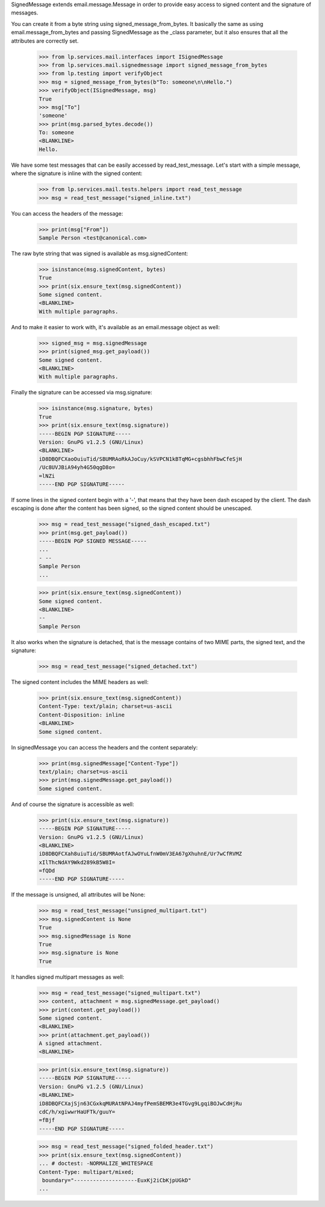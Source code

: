 SignedMessage extends email.message.Message in order to provide easy
access to signed content and the signature of messages.

You can create it from a byte string using signed_message_from_bytes. It
basically the same as using email.message_from_bytes and passing
SignedMessage as the _class parameter, but it also ensures that all
the attributes are correctly set.

    >>> from lp.services.mail.interfaces import ISignedMessage
    >>> from lp.services.mail.signedmessage import signed_message_from_bytes
    >>> from lp.testing import verifyObject
    >>> msg = signed_message_from_bytes(b"To: someone\n\nHello.")
    >>> verifyObject(ISignedMessage, msg)
    True
    >>> msg["To"]
    'someone'
    >>> print(msg.parsed_bytes.decode())
    To: someone
    <BLANKLINE>
    Hello.


We have some test messages that can be easily accessed by
read_test_message. Let's start with a simple message, where the
signature is inline with the signed content:

    >>> from lp.services.mail.tests.helpers import read_test_message
    >>> msg = read_test_message("signed_inline.txt")

You can access the headers of the message:

    >>> print(msg["From"])
    Sample Person <test@canonical.com>

The raw byte string that was signed is available as msg.signedContent:

    >>> isinstance(msg.signedContent, bytes)
    True
    >>> print(six.ensure_text(msg.signedContent))
    Some signed content.
    <BLANKLINE>
    With multiple paragraphs.

And to make it easier to work with, it's available as an email.message
object as well:

    >>> signed_msg = msg.signedMessage
    >>> print(signed_msg.get_payload())
    Some signed content.
    <BLANKLINE>
    With multiple paragraphs.

Finally the signature can be accessed via msg.signature:

    >>> isinstance(msg.signature, bytes)
    True
    >>> print(six.ensure_text(msg.signature))
    -----BEGIN PGP SIGNATURE-----
    Version: GnuPG v1.2.5 (GNU/Linux)
    <BLANKLINE>
    iD8DBQFCXaoOuiuTid/SBUMRAoRkAJoCuy/kSVPCN1kBTqMG+cgsbhhFbwCfeSjH
    /Uc8UVJBiA94yh4G50qgD8o=
    =lNZi
    -----END PGP SIGNATURE-----

If some lines in the signed content begin with a '-', that means that
they have been dash escaped by the client. The dash escaping is done
after the content has been signed, so the signed content should be
unescaped.

    >>> msg = read_test_message("signed_dash_escaped.txt")
    >>> print(msg.get_payload())
    -----BEGIN PGP SIGNED MESSAGE-----
    ...
    - --
    Sample Person
    ...

    >>> print(six.ensure_text(msg.signedContent))
    Some signed content.
    <BLANKLINE>
    --
    Sample Person


It also works when the signature is detached, that is the message
contains of two MIME parts, the signed text, and the signature:

    >>> msg = read_test_message("signed_detached.txt")

The signed content includes the MIME headers as well:

    >>> print(six.ensure_text(msg.signedContent))
    Content-Type: text/plain; charset=us-ascii
    Content-Disposition: inline
    <BLANKLINE>
    Some signed content.

In signedMessage you can access the headers and the content
separately:

    >>> print(msg.signedMessage["Content-Type"])
    text/plain; charset=us-ascii
    >>> print(msg.signedMessage.get_payload())
    Some signed content.


And of course the signature is accessible as well:

    >>> print(six.ensure_text(msg.signature))
    -----BEGIN PGP SIGNATURE-----
    Version: GnuPG v1.2.5 (GNU/Linux)
    <BLANKLINE>
    iD8DBQFCXah8uiuTid/SBUMRAotfAJwOYuLfnW0mV3EA67gXhuhnE/Ur7wCfRVMZ
    xIlThcNdAY9Wkd289kB5W8I=
    =fQDd
    -----END PGP SIGNATURE-----

If the message is unsigned, all attributes will be None:

    >>> msg = read_test_message("unsigned_multipart.txt")
    >>> msg.signedContent is None
    True
    >>> msg.signedMessage is None
    True
    >>> msg.signature is None
    True

It handles signed multipart messages as well:

    >>> msg = read_test_message("signed_multipart.txt")
    >>> content, attachment = msg.signedMessage.get_payload()
    >>> print(content.get_payload())
    Some signed content.
    <BLANKLINE>
    >>> print(attachment.get_payload())
    A signed attachment.
    <BLANKLINE>

    >>> print(six.ensure_text(msg.signature))
    -----BEGIN PGP SIGNATURE-----
    Version: GnuPG v1.2.5 (GNU/Linux)
    <BLANKLINE>
    iD8DBQFCXajSjn63CGxkqMURAtNPAJ4myfPemSBEMR3e4TGvg9LgqiBOJwCdHjRu
    cdC/h/xgiwwrHaUFTk/guuY=
    =fBjf
    -----END PGP SIGNATURE-----

    >>> msg = read_test_message("signed_folded_header.txt")
    >>> print(six.ensure_text(msg.signedContent))
    ... # doctest: -NORMALIZE_WHITESPACE
    Content-Type: multipart/mixed;
     boundary="--------------------EuxKj2iCbKjpUGkD"
    ...
